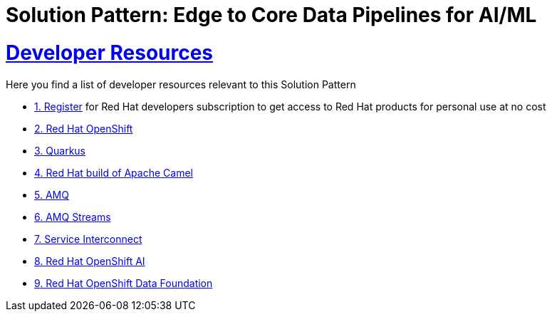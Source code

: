 :sectnums:
:sectlinks:
:doctype: book
= Solution Pattern: Edge to Core Data Pipelines for AI/ML

= Developer Resources

Here you find a list of developer resources relevant to this Solution Pattern

* https://developers.redhat.com/about[{counter:submodule4}. Register^] for Red Hat developers subscription to get access to Red Hat products for personal use at no cost
* https://developers.redhat.com/products/openshift/overview[{counter:submodule4}. Red Hat OpenShift^]
* https://developers.redhat.com/products/quarkus/overview[{counter:submodule4}. Quarkus^]
* https://developers.redhat.com/products/redhat-build-of-apache-camel/overview[{counter:submodule4}. Red Hat build of Apache Camel^]
* https://developers.redhat.com/products/amq/overview[{counter:submodule4}. AMQ^]
* https://www.redhat.com/en/resources/amq-streams-datasheet[{counter:submodule4}. AMQ Streams^]
* https://developers.redhat.com/products/service-interconnect/overview[{counter:submodule4}. Service Interconnect^]
* https://developers.redhat.com/products/red-hat-openshift-ai/overview[{counter:submodule4}. Red Hat OpenShift AI^]
* https://www.redhat.com/en/technologies/cloud-computing/openshift-data-foundation[{counter:submodule4}. Red Hat OpenShift Data Foundation]
